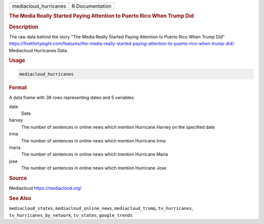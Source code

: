 .. container::

   .. container::

      ===================== ===============
      mediacloud_hurricanes R Documentation
      ===================== ===============

      .. rubric:: The Media Really Started Paying Attention to Puerto
         Rico When Trump Did
         :name: the-media-really-started-paying-attention-to-puerto-rico-when-trump-did

      .. rubric:: Description
         :name: description

      The raw data behind the story "The Media Really Started Paying
      Attention to Puerto Rico When Trump Did"
      https://fivethirtyeight.com/features/the-media-really-started-paying-attention-to-puerto-rico-when-trump-did/:
      Mediacloud Hurricanes Data.

      .. rubric:: Usage
         :name: usage

      .. code:: R

         mediacloud_hurricanes

      .. rubric:: Format
         :name: format

      A data frame with 38 rows representing dates and 5 variables:

      date
         Date

      harvey
         The number of sentences in online news which mention Hurricane
         Harvey on the specified date

      irma
         The number of sentences in online news which mention Hurricane
         Irma

      maria
         The number of sentences in online news which mention Hurricane
         Maria

      jose
         The number of sentences in online news which mention Hurricane
         Jose

      .. rubric:: Source
         :name: source

      Mediacloud https://mediacloud.org/

      .. rubric:: See Also
         :name: see-also

      ``mediacloud_states``, ``mediacloud_online_news``,
      ``mediacloud_trump``, ``tv_hurricanes``,
      ``tv_hurricanes_by_network``, ``tv_states``, ``google_trends``
